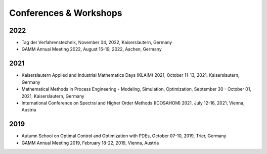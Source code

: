 Conferences & Workshops
=======================

2022
----

* Tag der Verfahrenstechnik, November 04, 2022, Kaiserslautern, Germany

* GAMM Annual Meeting 2022, August 15-19, 2022, Aachen, Germany


2021
----

* Kaiserslautern Applied and Industrial Mathematics Days (KLAIM) 2021, October 11-13, 2021, Kaiserslautern, Germany

* Mathematical Methods in Process Engineering - Modeling, Simulation, Optimization, September 30 - October 01, 2021, Kaiserslautern, Germany

* International Conference on Spectral and Higher Order Methods (ICOSAHOM) 2021, July 12-16, 2021, Vienna, Austria


2019
----

* Autumn School on Optimal Control and Optimization with PDEs, October 07-10, 2019, Trier, Germany

* GAMM Annual Meeting 2019, February 18-22, 2019, Vienna, Austria
